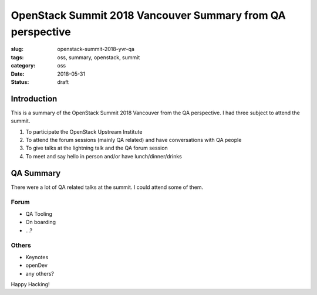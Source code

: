 OpenStack Summit 2018 Vancouver Summary from QA perspective
+++++++++++++++++++++++++++++++++++++++++++++++++++++++++++

:slug: openstack-summit-2018-yvr-qa
:tags: oss, summary, openstack, summit
:category: oss
:date: 2018-05-31
:Status: draft


Introduction
------------

This is a summary of the OpenStack Summit 2018 Vancouver from the QA
perspective. I had three subject to attend the summit.

1. To participate the OpenStack Upstream Institute
2. To attend the forum sessions (mainly QA related) and have
   conversations with QA people
3. To give talks at the lightning talk and the QA forum session
4. To meet and say hello in person and/or have lunch/dinner/drinks


QA Summary
----------

There were a lot of QA related talks at the summit. I could attend
some of them.

Forum
=====

* QA Tooling
* On boarding
* ...?

Others
======

* Keynotes
* openDev
* any others?

Happy Hacking!
